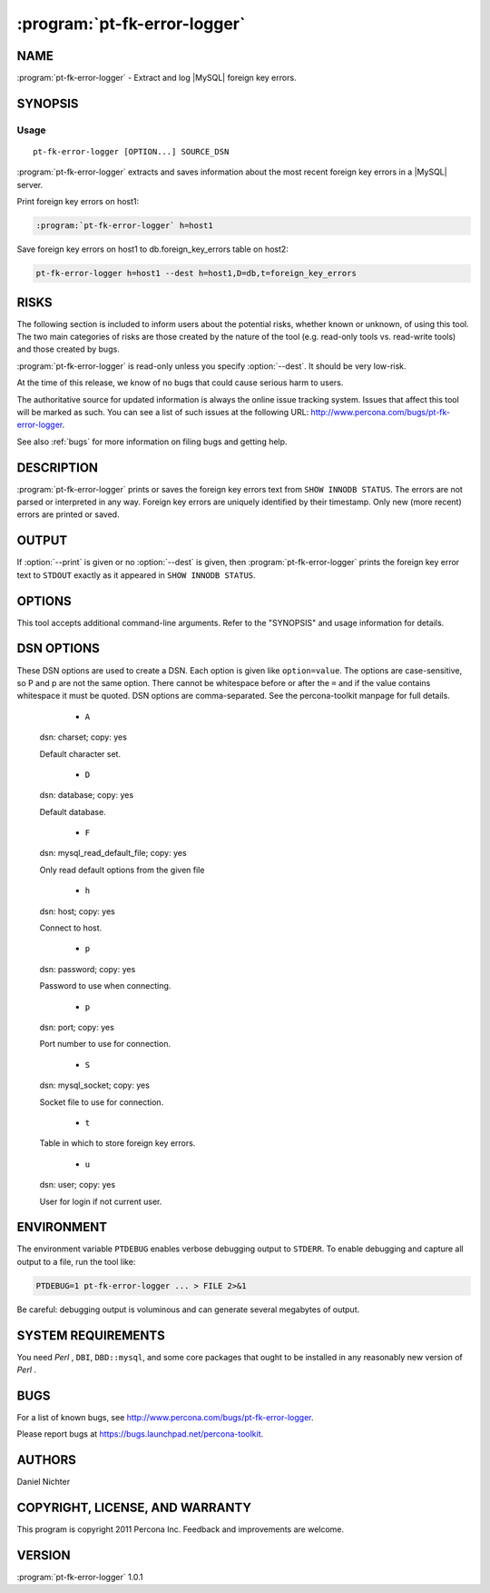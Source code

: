 .. program:: pt-fk-error-logger

===============================
 :program:`pt-fk-error-logger`
===============================

.. highlight:: perl


NAME
====

:program:`pt-fk-error-logger` - Extract and log |MySQL| foreign key errors.


SYNOPSIS
========


Usage
-----

::

  pt-fk-error-logger [OPTION...] SOURCE_DSN

:program:`pt-fk-error-logger` extracts and saves information about the most recent foreign key errors in a |MySQL| server.

Print foreign key errors on host1:

.. code-block:: perl

   :program:`pt-fk-error-logger` h=host1


Save foreign key errors on host1 to db.foreign_key_errors table on host2:


.. code-block:: perl

   pt-fk-error-logger h=host1 --dest h=host1,D=db,t=foreign_key_errors


RISKS
=====

The following section is included to inform users about the potential risks,
whether known or unknown, of using this tool.  The two main categories of risks
are those created by the nature of the tool (e.g. read-only tools vs. read-write
tools) and those created by bugs.

:program:`pt-fk-error-logger` is read-only unless you specify :option:`--dest`.  It should be very low-risk.

At the time of this release, we know of no bugs that could cause serious harm to
users.

The authoritative source for updated information is always the online issue
tracking system.  Issues that affect this tool will be marked as such.  You can
see a list of such issues at the following URL:
`http://www.percona.com/bugs/pt-fk-error-logger <http://www.percona.com/bugs/pt-fk-error-logger>`_.

See also :ref:`bugs` for more information on filing bugs and getting help.

DESCRIPTION
===========

:program:`pt-fk-error-logger` prints or saves the foreign key errors text from
\ ``SHOW INNODB STATUS``\ .  The errors are not parsed or interpreted in any
way.  Foreign key errors are uniquely identified by their timestamp.
Only new (more recent) errors are printed or saved.

OUTPUT
======

If :option:`--print` is given or no :option:`--dest` is given, then :program:`pt-fk-error-logger` prints the foreign key error text to ``STDOUT`` exactly as it appeared in ``SHOW INNODB STATUS``.

OPTIONS
=======

This tool accepts additional command-line arguments.  Refer to the
"SYNOPSIS" and usage information for details.

.. option:: --ask-pass
 
 Prompt for a password when connecting to |MySQL|.
 
.. option:: --charset
 
 short form: -A; type: string
 
 Default character set.  If the value is utf8, sets *Perl* 's binmode on
 ``STDOUT`` to utf8, passes the mysql_enable_utf8 option to ``DBD::mysql``, and runs SET
 NAMES UTF8 after connecting to |MySQL|.  Any other value sets binmode on ``STDOUT``
 without the utf8 layer, and runs SET NAMES after connecting to |MySQL|.
 

.. option:: --config
 
 type: Array
 
 Read this comma-separated list of config files; if specified, this must be the
 first option on the command line.
 

.. option:: --daemonize
 
 Fork to the background and detach from the shell.  POSIX operating systems only.
 

.. option:: --defaults-file
 
 short form: -F; type: string
 
 Only read mysql options from the given file.  You must give an absolute
 pathname.
 

.. option:: --dest
 
 type: DSN
 
 DSN for where to store foreign key errors; specify at least a database (D) and table (t).
 
 Missing values are filled in with the same values from the source host, so you
 can usually omit most parts of this argument if you're storing foreign key
 errors on the same server on which they happen.
 
 The following table is suggested:
 
 
 .. code-block:: perl
 
   CREATE TABLE foreign_key_errors (
     ts datetime NOT NULL,
     error text NOT NULL,
     PRIMARY KEY (ts),
   )
 

 The only information saved is the timestamp and the foreign key error text.
 
.. option:: --help
 
 Show help and exit.
 


.. option:: --host
 
 short form: -h; type: string
 
 Connect to host.
 


.. option:: --interval
 
 type: time; default: 0
 
 How often to check for foreign key errors.
 


.. option:: --log
 
 type: string
 
 Print all output to this file when daemonized.
 


.. option:: --password
 
 short form: -p; type: string
 
 Password to use when connecting.
 


.. option:: --pid
 
 type: string
 
 Create the given PID file when daemonized.  The file contains the process ID of
 the daemonized instance.  The PID file is removed when the daemonized instance
 exits.  The program checks for the existence of the PID file when starting; if
 it exists and the process with the matching PID exists, the program exits.
 


.. option:: --port
 
 short form: -P; type: int
 
 Port number to use for connection.
 


.. option:: --print
 
 Print results on standard output.  See "OUTPUT" for more.
 


.. option:: --run-time
 
 type: time
 
 How long to run before exiting.
 


.. option:: --set-vars
 
 type: string; default: wait_timeout=10000
 
 Set these |MySQL| variables.  Immediately after connecting to |MySQL|, this string
 will be appended to SET and executed.
 


.. option:: --socket
 
 short form: -S; type: string
 
 Socket file to use for connection.
 


.. option:: --user
 
 short form: -u; type: string
 
 User for login if not current user.
 


.. option:: --version
 
 Show version and exit.
 



DSN OPTIONS
===========


These DSN options are used to create a DSN.  Each option is given like
\ ``option=value``\ .  The options are case-sensitive, so P and p are not the
same option.  There cannot be whitespace before or after the \ ``=``\  and
if the value contains whitespace it must be quoted.  DSN options are
comma-separated.  See the percona-toolkit manpage for full details.


  * ``A``
 
 dsn: charset; copy: yes
 
 Default character set.
 


  * ``D``
 
 dsn: database; copy: yes
 
 Default database.
 


  * ``F``
 
 dsn: mysql_read_default_file; copy: yes
 
 Only read default options from the given file
 


  * ``h``
 
 dsn: host; copy: yes
 
 Connect to host.
 


  * ``p``
 
 dsn: password; copy: yes
 
 Password to use when connecting.
 


  * ``p``
 
 dsn: port; copy: yes
 
 Port number to use for connection.
 


  * ``S``
 
 dsn: mysql_socket; copy: yes
 
 Socket file to use for connection.
 


  * ``t``
 
 Table in which to store foreign key errors.
 

  * ``u``
 
 dsn: user; copy: yes
 
 User for login if not current user.
 


ENVIRONMENT
===========


The environment variable \ ``PTDEBUG``\  enables verbose debugging output to ``STDERR``.
To enable debugging and capture all output to a file, run the tool like:


.. code-block:: perl

    PTDEBUG=1 pt-fk-error-logger ... > FILE 2>&1


Be careful: debugging output is voluminous and can generate several megabytes
of output.


SYSTEM REQUIREMENTS
===================


You need *Perl* , ``DBI``, ``DBD::mysql``, and some core packages that ought to be
installed in any reasonably new version of *Perl* .


BUGS
====


For a list of known bugs, see `http://www.percona.com/bugs/pt-fk-error-logger <http://www.percona.com/bugs/pt-fk-error-logger>`_.

Please report bugs at `https://bugs.launchpad.net/percona-toolkit <https://bugs.launchpad.net/percona-toolkit>`_.


AUTHORS
=======

Daniel Nichter


COPYRIGHT, LICENSE, AND WARRANTY
================================


This program is copyright 2011 Percona Inc.
Feedback and improvements are welcome.


VERSION
=======

:program:`pt-fk-error-logger` 1.0.1

